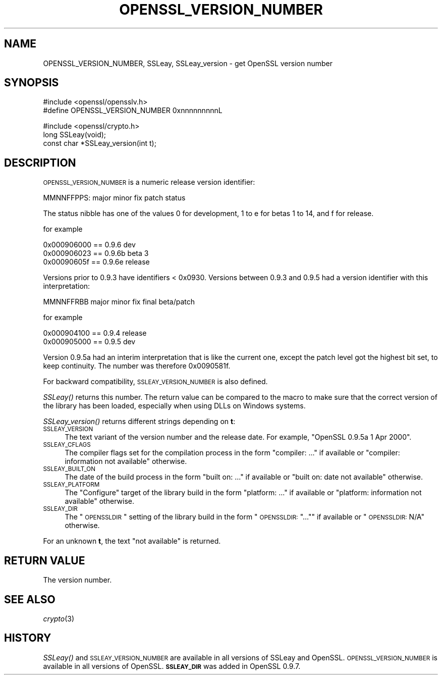 .\" Automatically generated by Pod::Man v1.37, Pod::Parser v1.35
.\"
.\" Standard preamble:
.\" ========================================================================
.de Sh \" Subsection heading
.br
.if t .Sp
.ne 5
.PP
\fB\\$1\fR
.PP
..
.de Sp \" Vertical space (when we can't use .PP)
.if t .sp .5v
.if n .sp
..
.de Vb \" Begin verbatim text
.ft CW
.nf
.ne \\$1
..
.de Ve \" End verbatim text
.ft R
.fi
..
.\" Set up some character translations and predefined strings.  \*(-- will
.\" give an unbreakable dash, \*(PI will give pi, \*(L" will give a left
.\" double quote, and \*(R" will give a right double quote.  | will give a
.\" real vertical bar.  \*(C+ will give a nicer C++.  Capital omega is used to
.\" do unbreakable dashes and therefore won't be available.  \*(C` and \*(C'
.\" expand to `' in nroff, nothing in troff, for use with C<>.
.tr \(*W-|\(bv\*(Tr
.ds C+ C\v'-.1v'\h'-1p'\s-2+\h'-1p'+\s0\v'.1v'\h'-1p'
.ie n \{\
.    ds -- \(*W-
.    ds PI pi
.    if (\n(.H=4u)&(1m=24u) .ds -- \(*W\h'-12u'\(*W\h'-12u'-\" diablo 10 pitch
.    if (\n(.H=4u)&(1m=20u) .ds -- \(*W\h'-12u'\(*W\h'-8u'-\"  diablo 12 pitch
.    ds L" ""
.    ds R" ""
.    ds C` ""
.    ds C' ""
'br\}
.el\{\
.    ds -- \|\(em\|
.    ds PI \(*p
.    ds L" ``
.    ds R" ''
'br\}
.\"
.\" If the F register is turned on, we'll generate index entries on stderr for
.\" titles (.TH), headers (.SH), subsections (.Sh), items (.Ip), and index
.\" entries marked with X<> in POD.  Of course, you'll have to process the
.\" output yourself in some meaningful fashion.
.if \nF \{\
.    de IX
.    tm Index:\\$1\t\\n%\t"\\$2"
..
.    nr % 0
.    rr F
.\}
.\"
.\" For nroff, turn off justification.  Always turn off hyphenation; it makes
.\" way too many mistakes in technical documents.
.hy 0
.if n .na
.\"
.\" Accent mark definitions (@(#)ms.acc 1.5 88/02/08 SMI; from UCB 4.2).
.\" Fear.  Run.  Save yourself.  No user-serviceable parts.
.    \" fudge factors for nroff and troff
.if n \{\
.    ds #H 0
.    ds #V .8m
.    ds #F .3m
.    ds #[ \f1
.    ds #] \fP
.\}
.if t \{\
.    ds #H ((1u-(\\\\n(.fu%2u))*.13m)
.    ds #V .6m
.    ds #F 0
.    ds #[ \&
.    ds #] \&
.\}
.    \" simple accents for nroff and troff
.if n \{\
.    ds ' \&
.    ds ` \&
.    ds ^ \&
.    ds , \&
.    ds ~ ~
.    ds /
.\}
.if t \{\
.    ds ' \\k:\h'-(\\n(.wu*8/10-\*(#H)'\'\h"|\\n:u"
.    ds ` \\k:\h'-(\\n(.wu*8/10-\*(#H)'\`\h'|\\n:u'
.    ds ^ \\k:\h'-(\\n(.wu*10/11-\*(#H)'^\h'|\\n:u'
.    ds , \\k:\h'-(\\n(.wu*8/10)',\h'|\\n:u'
.    ds ~ \\k:\h'-(\\n(.wu-\*(#H-.1m)'~\h'|\\n:u'
.    ds / \\k:\h'-(\\n(.wu*8/10-\*(#H)'\z\(sl\h'|\\n:u'
.\}
.    \" troff and (daisy-wheel) nroff accents
.ds : \\k:\h'-(\\n(.wu*8/10-\*(#H+.1m+\*(#F)'\v'-\*(#V'\z.\h'.2m+\*(#F'.\h'|\\n:u'\v'\*(#V'
.ds 8 \h'\*(#H'\(*b\h'-\*(#H'
.ds o \\k:\h'-(\\n(.wu+\w'\(de'u-\*(#H)/2u'\v'-.3n'\*(#[\z\(de\v'.3n'\h'|\\n:u'\*(#]
.ds d- \h'\*(#H'\(pd\h'-\w'~'u'\v'-.25m'\f2\(hy\fP\v'.25m'\h'-\*(#H'
.ds D- D\\k:\h'-\w'D'u'\v'-.11m'\z\(hy\v'.11m'\h'|\\n:u'
.ds th \*(#[\v'.3m'\s+1I\s-1\v'-.3m'\h'-(\w'I'u*2/3)'\s-1o\s+1\*(#]
.ds Th \*(#[\s+2I\s-2\h'-\w'I'u*3/5'\v'-.3m'o\v'.3m'\*(#]
.ds ae a\h'-(\w'a'u*4/10)'e
.ds Ae A\h'-(\w'A'u*4/10)'E
.    \" corrections for vroff
.if v .ds ~ \\k:\h'-(\\n(.wu*9/10-\*(#H)'\s-2\u~\d\s+2\h'|\\n:u'
.if v .ds ^ \\k:\h'-(\\n(.wu*10/11-\*(#H)'\v'-.4m'^\v'.4m'\h'|\\n:u'
.    \" for low resolution devices (crt and lpr)
.if \n(.H>23 .if \n(.V>19 \
\{\
.    ds : e
.    ds 8 ss
.    ds o a
.    ds d- d\h'-1'\(ga
.    ds D- D\h'-1'\(hy
.    ds th \o'bp'
.    ds Th \o'LP'
.    ds ae ae
.    ds Ae AE
.\}
.rm #[ #] #H #V #F C
.\" ========================================================================
.\"
.IX Title "OPENSSL_VERSION_NUMBER 3"
.TH OPENSSL_VERSION_NUMBER 3 "2007-03-15" "0.9.8e" "OpenSSL"
.SH "NAME"
OPENSSL_VERSION_NUMBER, SSLeay, SSLeay_version \- get OpenSSL version number
.SH "SYNOPSIS"
.IX Header "SYNOPSIS"
.Vb 2
\& #include <openssl/opensslv.h>
\& #define OPENSSL_VERSION_NUMBER 0xnnnnnnnnnL
.Ve
.PP
.Vb 3
\& #include <openssl/crypto.h>
\& long SSLeay(void);
\& const char *SSLeay_version(int t);
.Ve
.SH "DESCRIPTION"
.IX Header "DESCRIPTION"
\&\s-1OPENSSL_VERSION_NUMBER\s0 is a numeric release version identifier:
.PP
.Vb 1
\& MMNNFFPPS: major minor fix patch status
.Ve
.PP
The status nibble has one of the values 0 for development, 1 to e for betas
1 to 14, and f for release.
.PP
for example
.PP
.Vb 3
\& 0x000906000 == 0.9.6 dev
\& 0x000906023 == 0.9.6b beta 3
\& 0x00090605f == 0.9.6e release
.Ve
.PP
Versions prior to 0.9.3 have identifiers < 0x0930.
Versions between 0.9.3 and 0.9.5 had a version identifier with this
interpretation:
.PP
.Vb 1
\& MMNNFFRBB major minor fix final beta/patch
.Ve
.PP
for example
.PP
.Vb 2
\& 0x000904100 == 0.9.4 release
\& 0x000905000 == 0.9.5 dev
.Ve
.PP
Version 0.9.5a had an interim interpretation that is like the current one,
except the patch level got the highest bit set, to keep continuity.  The
number was therefore 0x0090581f.
.PP
For backward compatibility, \s-1SSLEAY_VERSION_NUMBER\s0 is also defined.
.PP
\&\fISSLeay()\fR returns this number. The return value can be compared to the
macro to make sure that the correct version of the library has been
loaded, especially when using DLLs on Windows systems.
.PP
\&\fISSLeay_version()\fR returns different strings depending on \fBt\fR:
.IP "\s-1SSLEAY_VERSION\s0" 4
.IX Item "SSLEAY_VERSION"
The text variant of the version number and the release date.  For example,
\&\*(L"OpenSSL 0.9.5a 1 Apr 2000\*(R".
.IP "\s-1SSLEAY_CFLAGS\s0" 4
.IX Item "SSLEAY_CFLAGS"
The compiler flags set for the compilation process in the form
\&\*(L"compiler: ...\*(R"  if available or \*(L"compiler: information not available\*(R"
otherwise.
.IP "\s-1SSLEAY_BUILT_ON\s0" 4
.IX Item "SSLEAY_BUILT_ON"
The date of the build process in the form \*(L"built on: ...\*(R" if available
or \*(L"built on: date not available\*(R" otherwise.
.IP "\s-1SSLEAY_PLATFORM\s0" 4
.IX Item "SSLEAY_PLATFORM"
The \*(L"Configure\*(R" target of the library build in the form \*(L"platform: ...\*(R"
if available or \*(L"platform: information not available\*(R" otherwise.
.IP "\s-1SSLEAY_DIR\s0" 4
.IX Item "SSLEAY_DIR"
The \*(L"\s-1OPENSSLDIR\s0\*(R" setting of the library build in the form \*(L"\s-1OPENSSLDIR:\s0 \*(R"..."\*(L"
if available or \*(R"\s-1OPENSSLDIR:\s0 N/A" otherwise.
.PP
For an unknown \fBt\fR, the text \*(L"not available\*(R" is returned.
.SH "RETURN VALUE"
.IX Header "RETURN VALUE"
The version number.
.SH "SEE ALSO"
.IX Header "SEE ALSO"
\&\fIcrypto\fR\|(3)
.SH "HISTORY"
.IX Header "HISTORY"
\&\fISSLeay()\fR and \s-1SSLEAY_VERSION_NUMBER\s0 are available in all versions of SSLeay and OpenSSL.
\&\s-1OPENSSL_VERSION_NUMBER\s0 is available in all versions of OpenSSL.
\&\fB\s-1SSLEAY_DIR\s0\fR was added in OpenSSL 0.9.7.

